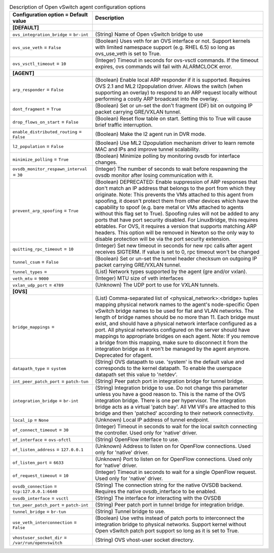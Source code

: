 ..
    Warning: Do not edit this file. It is automatically generated from the
    software project's code and your changes will be overwritten.

    The tool to generate this file lives in openstack-doc-tools repository.

    Please make any changes needed in the code, then run the
    autogenerate-config-doc tool from the openstack-doc-tools repository, or
    ask for help on the documentation mailing list, IRC channel or meeting.

.. _neutron-openvswitch_agent:

.. list-table:: Description of Open vSwitch agent configuration options
   :header-rows: 1
   :class: config-ref-table

   * - Configuration option = Default value
     - Description
   * - **[DEFAULT]**
     -
   * - ``ovs_integration_bridge`` = ``br-int``
     - (String) Name of Open vSwitch bridge to use
   * - ``ovs_use_veth`` = ``False``
     - (Boolean) Uses veth for an OVS interface or not. Support kernels with limited namespace support (e.g. RHEL 6.5) so long as ovs_use_veth is set to True.
   * - ``ovs_vsctl_timeout`` = ``10``
     - (Integer) Timeout in seconds for ovs-vsctl commands. If the timeout expires, ovs commands will fail with ALARMCLOCK error.
   * - **[AGENT]**
     -
   * - ``arp_responder`` = ``False``
     - (Boolean) Enable local ARP responder if it is supported. Requires OVS 2.1 and ML2 l2population driver. Allows the switch (when supporting an overlay) to respond to an ARP request locally without performing a costly ARP broadcast into the overlay.
   * - ``dont_fragment`` = ``True``
     - (Boolean) Set or un-set the don't fragment (DF) bit on outgoing IP packet carrying GRE/VXLAN tunnel.
   * - ``drop_flows_on_start`` = ``False``
     - (Boolean) Reset flow table on start. Setting this to True will cause brief traffic interruption.
   * - ``enable_distributed_routing`` = ``False``
     - (Boolean) Make the l2 agent run in DVR mode.
   * - ``l2_population`` = ``False``
     - (Boolean) Use ML2 l2population mechanism driver to learn remote MAC and IPs and improve tunnel scalability.
   * - ``minimize_polling`` = ``True``
     - (Boolean) Minimize polling by monitoring ovsdb for interface changes.
   * - ``ovsdb_monitor_respawn_interval`` = ``30``
     - (Integer) The number of seconds to wait before respawning the ovsdb monitor after losing communication with it.
   * - ``prevent_arp_spoofing`` = ``True``
     - (Boolean) DEPRECATED: Enable suppression of ARP responses that don't match an IP address that belongs to the port from which they originate. Note: This prevents the VMs attached to this agent from spoofing, it doesn't protect them from other devices which have the capability to spoof (e.g. bare metal or VMs attached to agents without this flag set to True). Spoofing rules will not be added to any ports that have port security disabled. For LinuxBridge, this requires ebtables. For OVS, it requires a version that supports matching ARP headers. This option will be removed in Newton so the only way to disable protection will be via the port security extension.
   * - ``quitting_rpc_timeout`` = ``10``
     - (Integer) Set new timeout in seconds for new rpc calls after agent receives SIGTERM. If value is set to 0, rpc timeout won't be changed
   * - ``tunnel_csum`` = ``False``
     - (Boolean) Set or un-set the tunnel header checksum on outgoing IP packet carrying GRE/VXLAN tunnel.
   * - ``tunnel_types`` =
     - (List) Network types supported by the agent (gre and/or vxlan).
   * - ``veth_mtu`` = ``9000``
     - (Integer) MTU size of veth interfaces
   * - ``vxlan_udp_port`` = ``4789``
     - (Unknown) The UDP port to use for VXLAN tunnels.
   * - **[OVS]**
     -
   * - ``bridge_mappings`` =
     - (List) Comma-separated list of <physical_network>:<bridge> tuples mapping physical network names to the agent's node-specific Open vSwitch bridge names to be used for flat and VLAN networks. The length of bridge names should be no more than 11. Each bridge must exist, and should have a physical network interface configured as a port. All physical networks configured on the server should have mappings to appropriate bridges on each agent. Note: If you remove a bridge from this mapping, make sure to disconnect it from the integration bridge as it won't be managed by the agent anymore. Deprecated for ofagent.
   * - ``datapath_type`` = ``system``
     - (String) OVS datapath to use. 'system' is the default value and corresponds to the kernel datapath. To enable the userspace datapath set this value to 'netdev'.
   * - ``int_peer_patch_port`` = ``patch-tun``
     - (String) Peer patch port in integration bridge for tunnel bridge.
   * - ``integration_bridge`` = ``br-int``
     - (String) Integration bridge to use. Do not change this parameter unless you have a good reason to. This is the name of the OVS integration bridge. There is one per hypervisor. The integration bridge acts as a virtual 'patch bay'. All VM VIFs are attached to this bridge and then 'patched' according to their network connectivity.
   * - ``local_ip`` = ``None``
     - (Unknown) Local IP address of tunnel endpoint.
   * - ``of_connect_timeout`` = ``30``
     - (Integer) Timeout in seconds to wait for the local switch connecting the controller. Used only for 'native' driver.
   * - ``of_interface`` = ``ovs-ofctl``
     - (String) OpenFlow interface to use.
   * - ``of_listen_address`` = ``127.0.0.1``
     - (Unknown) Address to listen on for OpenFlow connections. Used only for 'native' driver.
   * - ``of_listen_port`` = ``6633``
     - (Unknown) Port to listen on for OpenFlow connections. Used only for 'native' driver.
   * - ``of_request_timeout`` = ``10``
     - (Integer) Timeout in seconds to wait for a single OpenFlow request. Used only for 'native' driver.
   * - ``ovsdb_connection`` = ``tcp:127.0.0.1:6640``
     - (String) The connection string for the native OVSDB backend. Requires the native ovsdb_interface to be enabled.
   * - ``ovsdb_interface`` = ``vsctl``
     - (String) The interface for interacting with the OVSDB
   * - ``tun_peer_patch_port`` = ``patch-int``
     - (String) Peer patch port in tunnel bridge for integration bridge.
   * - ``tunnel_bridge`` = ``br-tun``
     - (String) Tunnel bridge to use.
   * - ``use_veth_interconnection`` = ``False``
     - (Boolean) Use veths instead of patch ports to interconnect the integration bridge to physical networks. Support kernel without Open vSwitch patch port support so long as it is set to True.
   * - ``vhostuser_socket_dir`` = ``/var/run/openvswitch``
     - (String) OVS vhost-user socket directory.
